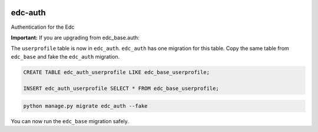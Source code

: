 |pypi| |travis| |coverage|

edc-auth
--------

Authentication for the Edc



**Important:** If you are upgrading from edc_base.auth:

The ``userprofile`` table is now in ``edc_auth``. ``edc_auth`` has one migration for this table.
Copy the same table from ``edc_base`` and fake the ``edc_auth`` migration.

.. code-block:: sql
	
	CREATE TABLE edc_auth_userprofile LIKE edc_base_userprofile; 

	INSERT edc_auth_userprofile SELECT * FROM edc_base_userprofile;


.. code-block:: bash

	python manage.py migrate edc_auth --fake

You can now run the ``edc_base`` migration safely.

.. |pypi| image:: https://img.shields.io/pypi/v/edc-auth.svg
    :target: https://pypi.python.org/pypi/edc-auth
    
.. |travis| image:: https://travis-ci.org/clinicedc/edc-auth.svg?branch=develop
    :target: https://travis-ci.org/clinicedc/edc-auth
    
.. |coverage| image:: https://coveralls.io/repos/github/clinicedc/edc-auth/badge.svg?branch=develop
    :target: https://coveralls.io/github/clinicedc/edc-auth?branch=develop

